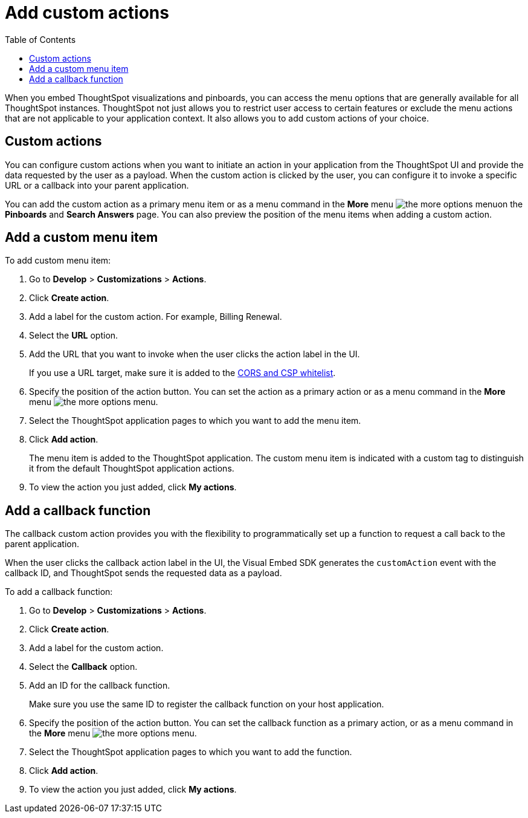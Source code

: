= Add custom actions
:toc: true

:page-title: Actions customization
:page-pageid: customize-actions
:page-description: Add custom actions

When you embed ThoughtSpot visualizations and pinboards, you can access the menu options that are generally available for all ThoughtSpot instances. ThoughtSpot not just allows you to restrict user access to certain features or exclude the menu  actions that are not applicable to your application context. It also allows you to add custom actions of your choice.


== Custom actions

You can configure custom actions when you want to initiate an action in your application from the ThoughtSpot UI and provide the data requested by the user as a payload. When the custom action is clicked by the user, you can configure it to invoke a specific URL or a callback into your parent application.  
////
For example, you may search in ThoughtSpot for customers whose contracts are due for renewal in the next month. You could then trigger an action that brings up a web page from an external billing system. When the billing system is set up to read the data (list of names, emails, products, and renewal dates) from ThoughtSpot, it can add the price, generate an invoice for each customer, and send it by email.
////

You can add the custom action as a primary menu item or as a menu command in the **More** menu image:./images/icon-more-10px.png[the more options menu]on the **Pinboards** and **Search Answers** page. You can also preview the position of the menu items when adding a custom action.
 
== Add a custom menu item
To add custom menu item:

. Go to *Develop* > *Customizations* > *Actions*.
. Click *Create action*.
. Add a label for the custom action. For example, Billing Renewal.
. Select the *URL* option.
. Add the URL that you want to invoke when the user clicks the action label in the UI.

+
If you use a URL target, make sure it is added to the xref:security.settngs.adoc[CORS and CSP whitelist].

. Specify the position of the action button. You can set the action as a primary action or as a menu command in the **More** menu image:./images/icon-more-10px.png[the more options menu].

. Select the ThoughtSpot application pages to which you want to add the menu item.

. Click *Add action*.
+
The menu item is added to the ThoughtSpot application.
The custom menu item is indicated with a custom tag to distinguish it from the default ThoughtSpot application actions.

. To view the action you just added, click *My actions*.

== Add a callback function

The callback custom action provides you with the flexibility to programmatically set up a function to request a call back to the parent application.

When the user clicks the callback action label in the UI, the Visual Embed SDK generates the `customAction` event with the callback ID, and ThoughtSpot sends the requested data as a payload.

To add a callback function:

. Go to *Develop* > *Customizations* > *Actions*.
. Click *Create action*.
. Add a label for the custom action.
. Select the *Callback* option.
. Add an ID for the callback function.

+
Make sure you use the same ID to register the callback function on your host application.

. Specify the position of the action button. You can set the callback function as a primary action, or as a menu command in the *More* menu image:./images/icon-more-10px.png[the more options menu].

. Select the ThoughtSpot application pages to which you want to add the function.
. Click *Add action*.
. To view the action you just added, click *My actions*.
